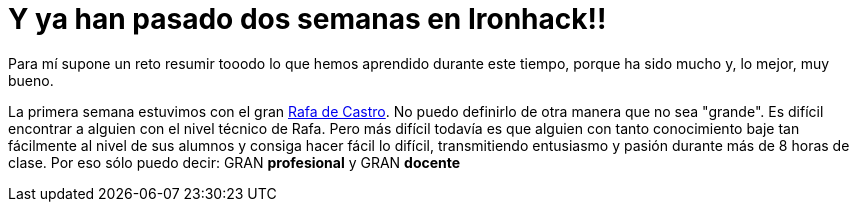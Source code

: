 :url-rafadecastro: https://www.linkedin.com/in/rafadecastro

= Y ya han pasado dos semanas en Ironhack!!

:logo: lorenafernandez.jpg

:hp-tags: Ironhack, Ruby, Sinatra, CleanCode, TDD, Refactor

Para mí supone un reto resumir tooodo lo que hemos aprendido durante este tiempo, porque ha sido mucho y, lo mejor, muy bueno.

La primera semana estuvimos con el gran {url-rafadecastro}[Rafa de Castro]. No puedo definirlo de otra manera que no sea "grande". Es difícil encontrar a alguien con el nivel técnico de Rafa. Pero más difícil todavía es que alguien con tanto conocimiento baje tan fácilmente al nivel de sus alumnos y consiga hacer fácil lo difícil, transmitiendo entusiasmo y pasión durante más de 8 horas de clase. Por eso sólo puedo decir: GRAN *profesional* y GRAN *docente*

